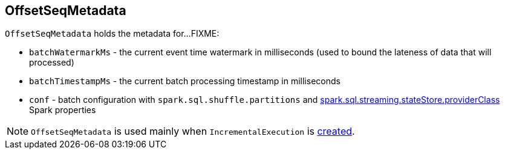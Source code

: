 == [[OffsetSeqMetadata]] OffsetSeqMetadata

`OffsetSeqMetadata` holds the metadata for...FIXME:

* [[batchWatermarkMs]] `batchWatermarkMs` - the current event time watermark in milliseconds (used to bound the lateness of data that will processed)

* [[batchTimestampMs]] `batchTimestampMs` - the current batch processing timestamp in milliseconds

* [[conf]] `conf` - batch configuration with `spark.sql.shuffle.partitions` and link:spark-sql-streaming-properties.adoc#spark.sql.streaming.stateStore.providerClass[spark.sql.streaming.stateStore.providerClass] Spark properties

NOTE: `OffsetSeqMetadata` is used mainly when `IncrementalExecution` is link:spark-sql-streaming-IncrementalExecution.adoc#creating-instance[created].
